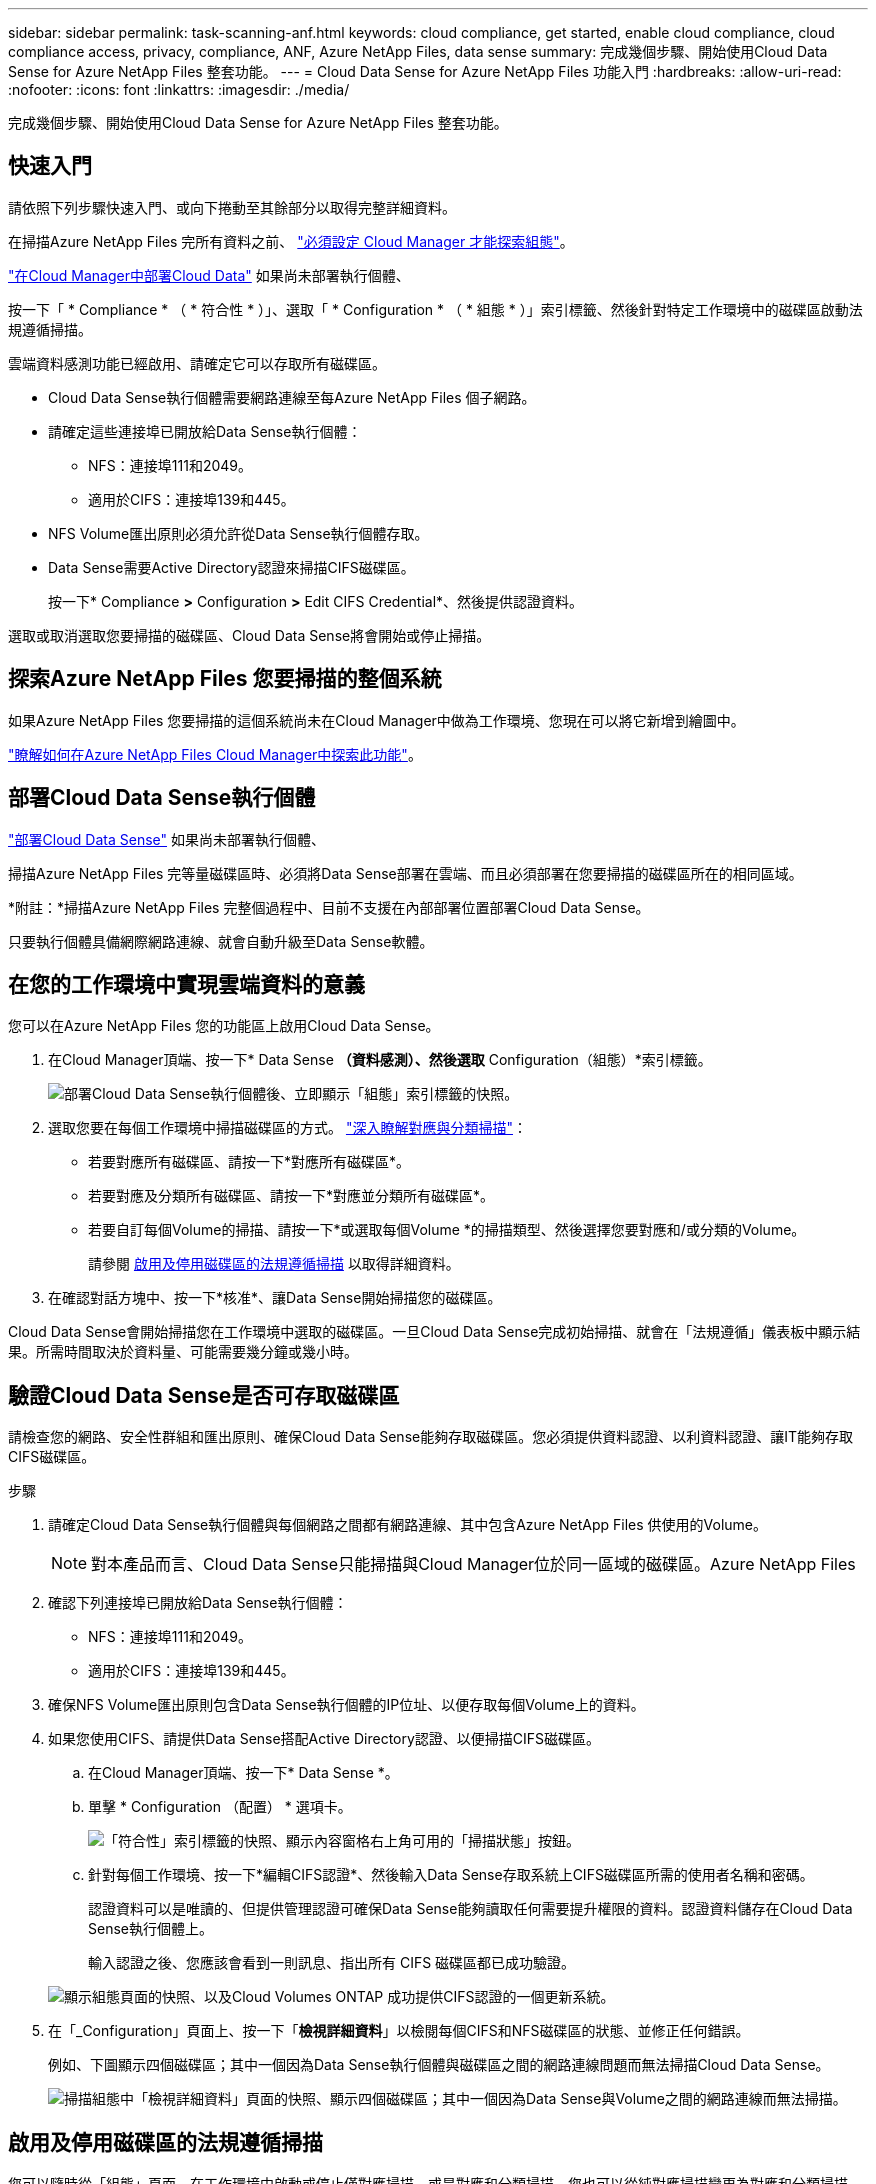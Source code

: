 ---
sidebar: sidebar 
permalink: task-scanning-anf.html 
keywords: cloud compliance, get started, enable cloud compliance, cloud compliance access, privacy, compliance, ANF, Azure NetApp Files, data sense 
summary: 完成幾個步驟、開始使用Cloud Data Sense for Azure NetApp Files 整套功能。 
---
= Cloud Data Sense for Azure NetApp Files 功能入門
:hardbreaks:
:allow-uri-read: 
:nofooter: 
:icons: font
:linkattrs: 
:imagesdir: ./media/


[role="lead"]
完成幾個步驟、開始使用Cloud Data Sense for Azure NetApp Files 整套功能。



== 快速入門

請依照下列步驟快速入門、或向下捲動至其餘部分以取得完整詳細資料。

[role="quick-margin-para"]
在掃描Azure NetApp Files 完所有資料之前、 https://docs.netapp.com/us-en/cloud-manager-azure-netapp-files/task-quick-start.html["必須設定 Cloud Manager 才能探索組態"^]。

[role="quick-margin-para"]
link:task-deploy-cloud-compliance.html["在Cloud Manager中部署Cloud Data"^] 如果尚未部署執行個體、

[role="quick-margin-para"]
按一下「 * Compliance * （ * 符合性 * ）」、選取「 * Configuration * （ * 組態 * ）」索引標籤、然後針對特定工作環境中的磁碟區啟動法規遵循掃描。

[role="quick-margin-para"]
雲端資料感測功能已經啟用、請確定它可以存取所有磁碟區。

* Cloud Data Sense執行個體需要網路連線至每Azure NetApp Files 個子網路。
* 請確定這些連接埠已開放給Data Sense執行個體：
+
** NFS：連接埠111和2049。
** 適用於CIFS：連接埠139和445。


* NFS Volume匯出原則必須允許從Data Sense執行個體存取。
* Data Sense需要Active Directory認證來掃描CIFS磁碟區。
+
按一下* Compliance *>* Configuration *>* Edit CIFS Credential*、然後提供認證資料。



[role="quick-margin-para"]
選取或取消選取您要掃描的磁碟區、Cloud Data Sense將會開始或停止掃描。



== 探索Azure NetApp Files 您要掃描的整個系統

如果Azure NetApp Files 您要掃描的這個系統尚未在Cloud Manager中做為工作環境、您現在可以將它新增到繪圖中。

https://docs.netapp.com/us-en/cloud-manager-azure-netapp-files/task-quick-start.html["瞭解如何在Azure NetApp Files Cloud Manager中探索此功能"^]。



== 部署Cloud Data Sense執行個體

link:task-deploy-cloud-compliance.html["部署Cloud Data Sense"^] 如果尚未部署執行個體、

掃描Azure NetApp Files 完等量磁碟區時、必須將Data Sense部署在雲端、而且必須部署在您要掃描的磁碟區所在的相同區域。

*附註：*掃描Azure NetApp Files 完整個過程中、目前不支援在內部部署位置部署Cloud Data Sense。

只要執行個體具備網際網路連線、就會自動升級至Data Sense軟體。



== 在您的工作環境中實現雲端資料的意義

您可以在Azure NetApp Files 您的功能區上啟用Cloud Data Sense。

. 在Cloud Manager頂端、按一下* Data Sense *（資料感測）、然後選取* Configuration（組態）*索引標籤。
+
image:screenshot_cloud_compliance_anf_scan_config.png["部署Cloud Data Sense執行個體後、立即顯示「組態」索引標籤的快照。"]

. 選取您要在每個工作環境中掃描磁碟區的方式。 link:concept-cloud-compliance.html#whats-the-difference-between-mapping-and-classification-scans["深入瞭解對應與分類掃描"]：
+
** 若要對應所有磁碟區、請按一下*對應所有磁碟區*。
** 若要對應及分類所有磁碟區、請按一下*對應並分類所有磁碟區*。
** 若要自訂每個Volume的掃描、請按一下*或選取每個Volume *的掃描類型、然後選擇您要對應和/或分類的Volume。
+
請參閱 <<Enabling and disabling compliance scans on volumes,啟用及停用磁碟區的法規遵循掃描>> 以取得詳細資料。



. 在確認對話方塊中、按一下*核准*、讓Data Sense開始掃描您的磁碟區。


Cloud Data Sense會開始掃描您在工作環境中選取的磁碟區。一旦Cloud Data Sense完成初始掃描、就會在「法規遵循」儀表板中顯示結果。所需時間取決於資料量、可能需要幾分鐘或幾小時。



== 驗證Cloud Data Sense是否可存取磁碟區

請檢查您的網路、安全性群組和匯出原則、確保Cloud Data Sense能夠存取磁碟區。您必須提供資料認證、以利資料認證、讓IT能夠存取CIFS磁碟區。

.步驟
. 請確定Cloud Data Sense執行個體與每個網路之間都有網路連線、其中包含Azure NetApp Files 供使用的Volume。
+

NOTE: 對本產品而言、Cloud Data Sense只能掃描與Cloud Manager位於同一區域的磁碟區。Azure NetApp Files

. 確認下列連接埠已開放給Data Sense執行個體：
+
** NFS：連接埠111和2049。
** 適用於CIFS：連接埠139和445。


. 確保NFS Volume匯出原則包含Data Sense執行個體的IP位址、以便存取每個Volume上的資料。
. 如果您使用CIFS、請提供Data Sense搭配Active Directory認證、以便掃描CIFS磁碟區。
+
.. 在Cloud Manager頂端、按一下* Data Sense *。
.. 單擊 * Configuration （配置） * 選項卡。
+
image:screenshot_cifs_credentials.gif["「符合性」索引標籤的快照、顯示內容窗格右上角可用的「掃描狀態」按鈕。"]

.. 針對每個工作環境、按一下*編輯CIFS認證*、然後輸入Data Sense存取系統上CIFS磁碟區所需的使用者名稱和密碼。
+
認證資料可以是唯讀的、但提供管理認證可確保Data Sense能夠讀取任何需要提升權限的資料。認證資料儲存在Cloud Data Sense執行個體上。

+
輸入認證之後、您應該會看到一則訊息、指出所有 CIFS 磁碟區都已成功驗證。

+
image:screenshot_cifs_status.gif["顯示組態頁面的快照、以及Cloud Volumes ONTAP 成功提供CIFS認證的一個更新系統。"]



. 在「_Configuration」頁面上、按一下「*檢視詳細資料*」以檢閱每個CIFS和NFS磁碟區的狀態、並修正任何錯誤。
+
例如、下圖顯示四個磁碟區；其中一個因為Data Sense執行個體與磁碟區之間的網路連線問題而無法掃描Cloud Data Sense。

+
image:screenshot_compliance_volume_details.gif["掃描組態中「檢視詳細資料」頁面的快照、顯示四個磁碟區；其中一個因為Data Sense與Volume之間的網路連線而無法掃描。"]





== 啟用及停用磁碟區的法規遵循掃描

您可以隨時從「組態」頁面、在工作環境中啟動或停止僅對應掃描、或是對應和分類掃描。您也可以從純對應掃描變更為對應和分類掃描、反之亦然。建議您掃描所有 Volume 。

image:screenshot_volume_compliance_selection.png["「組態」頁面的快照、可讓您啟用或停用個別磁碟區的掃描。"]

[cols="45,45"]
|===
| 至： | 請執行下列動作： 


| 在磁碟區上啟用純對應掃描 | 在Volume（Volume）區域中、按一下*地圖* 


| 啟用磁碟區的完整掃描 | 在Volume（Volume）區域中、按一下*地圖與分類* 


| 停用在Volume上掃描 | 在Volume（Volume）區域中、按一下* Off（關閉）* 


|  |  


| 在所有磁碟區上啟用純對應掃描 | 在標題區域中、按一下*地圖* 


| 在所有磁碟區上啟用完整掃描 | 在標題區域中、按一下*地圖與分類* 


| 停用所有Volume上的掃描 | 在標題區域中、按一下*關* 
|===

NOTE: 只有在標題區域中設定了*地圖*或*地圖與分類*設定之後、才會自動掃描新增至工作環境的磁碟區。在標題區域中設為*自訂*或*關閉*時、您必須在工作環境中新增的每個新磁碟區上啟動對應和/或完整掃描。
